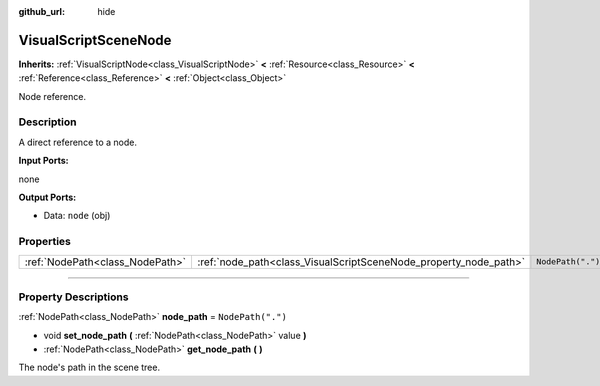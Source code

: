 :github_url: hide

.. DO NOT EDIT THIS FILE!!!
.. Generated automatically from Godot engine sources.
.. Generator: https://github.com/godotengine/godot/tree/3.5/doc/tools/make_rst.py.
.. XML source: https://github.com/godotengine/godot/tree/3.5/modules/visual_script/doc_classes/VisualScriptSceneNode.xml.

.. _class_VisualScriptSceneNode:

VisualScriptSceneNode
=====================

**Inherits:** :ref:`VisualScriptNode<class_VisualScriptNode>` **<** :ref:`Resource<class_Resource>` **<** :ref:`Reference<class_Reference>` **<** :ref:`Object<class_Object>`

Node reference.

.. rst-class:: classref-introduction-group

Description
-----------

A direct reference to a node.

\ **Input Ports:**\ 

none

\ **Output Ports:**\ 

- Data: ``node`` (obj)

.. rst-class:: classref-reftable-group

Properties
----------

.. table::
   :widths: auto

   +---------------------------------+------------------------------------------------------------------+-------------------+
   | :ref:`NodePath<class_NodePath>` | :ref:`node_path<class_VisualScriptSceneNode_property_node_path>` | ``NodePath(".")`` |
   +---------------------------------+------------------------------------------------------------------+-------------------+

.. rst-class:: classref-section-separator

----

.. rst-class:: classref-descriptions-group

Property Descriptions
---------------------

.. _class_VisualScriptSceneNode_property_node_path:

.. rst-class:: classref-property

:ref:`NodePath<class_NodePath>` **node_path** = ``NodePath(".")``

.. rst-class:: classref-property-setget

- void **set_node_path** **(** :ref:`NodePath<class_NodePath>` value **)**
- :ref:`NodePath<class_NodePath>` **get_node_path** **(** **)**

The node's path in the scene tree.

.. |virtual| replace:: :abbr:`virtual (This method should typically be overridden by the user to have any effect.)`
.. |const| replace:: :abbr:`const (This method has no side effects. It doesn't modify any of the instance's member variables.)`
.. |vararg| replace:: :abbr:`vararg (This method accepts any number of arguments after the ones described here.)`
.. |static| replace:: :abbr:`static (This method doesn't need an instance to be called, so it can be called directly using the class name.)`
